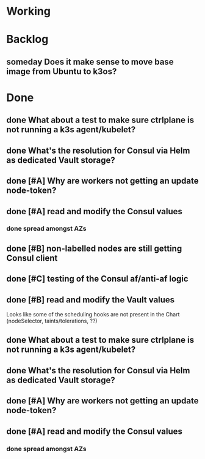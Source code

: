 #+OPTIONS: num:nil ^:nil toc:nil author:nil

* Working

* Backlog
** someday Does it make sense to move base image from Ubuntu to k3os?

* Done
** done What about a test to make sure ctrlplane is not running a k3s agent/kubelet?
   SCHEDULED: <2019-07-22 Mon>
** done What's the resolution for Consul via Helm as **dedicated** Vault storage?
   DEADLINE: <2019-07-24 Wed> SCHEDULED: <2019-07-22 Mon>
** done [#A] Why are workers not getting an update node-token?
   DEADLINE: <2019-07-22 Mon>
** done [#A] read and modify the Consul values
*** done spread amongst AZs
    DEADLINE: <2019-08-01 Thu>
** done [#B] non-labelled nodes are still getting Consul client
   DEADLINE: <2019-08-02 Fri>
** done [#C] testing of the Consul af/anti-af logic
  DEADLINE: <2019-07-23 Tue> SCHEDULED: <2019-07-22 Mon>

** done [#B] read and modify the Vault values
   SCHEDULED: <2019-08-02 Fri>
   Looks like some of the scheduling hooks are not present in the Chart (nodeSelector, taints/tolerations, ??)
** done What about a test to make sure ctrlplane is not running a k3s agent/kubelet?
   SCHEDULED: <2019-07-22 Mon>
** done What's the resolution for Consul via Helm as **dedicated** Vault storage?
   DEADLINE: <2019-07-24 Wed> SCHEDULED: <2019-07-22 Mon>
** done [#A] Why are workers not getting an update node-token?
   DEADLINE: <2019-07-22 Mon>
** done [#A] read and modify the Consul values
*** done spread amongst AZs
    DEADLINE: <2019-08-01 Thu>
